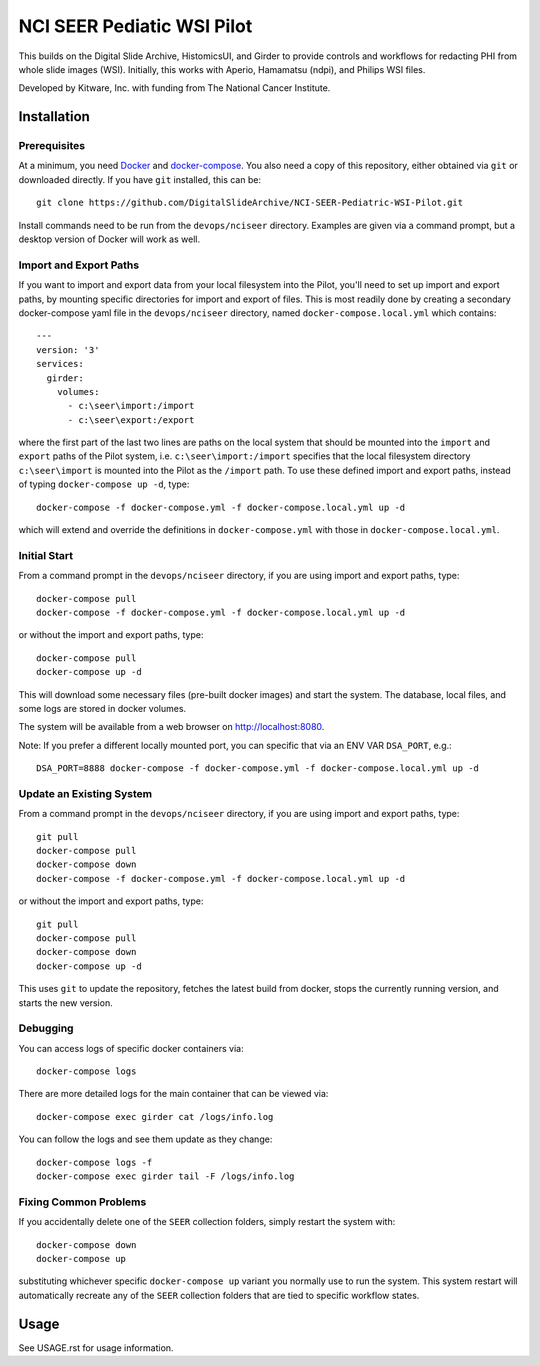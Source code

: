 ==========================================================
NCI SEER Pediatic WSI Pilot |build-status| |license-badge|
==========================================================

This builds on the Digital Slide Archive, HistomicsUI, and Girder to provide controls and workflows for redacting PHI from whole slide images (WSI).  Initially, this works with Aperio, Hamamatsu (ndpi), and Philips WSI files.

Developed by Kitware, Inc. with funding from The National Cancer Institute.

Installation
============

Prerequisites
-------------

At a minimum, you need `Docker <https://docs.docker.com/install/>`_ and `docker-compose <https://docs.docker.com/compose/install/>`_.  You also need a copy of this repository, either obtained via ``git`` or downloaded directly.  If you have ``git`` installed, this can be::

    git clone https://github.com/DigitalSlideArchive/NCI-SEER-Pediatric-WSI-Pilot.git

Install commands need to be run from the ``devops/nciseer`` directory.  Examples are given via a command prompt, but a desktop version of Docker will work as well.

Import and Export Paths
-----------------------

If you want to import and export data from your local filesystem into the Pilot, you'll need to set up import and export paths, by mounting specific directories for import and export of files.  This is most readily done by creating a secondary docker-compose yaml file in the ``devops/nciseer`` directory, named ``docker-compose.local.yml`` which contains::

    ---
    version: '3'
    services:
      girder:
        volumes:
          - c:\seer\import:/import
          - c:\seer\export:/export

where the first part of the last two lines are paths on the local system that should be mounted into the ``import`` and ``export`` paths of the Pilot system, i.e. ``c:\seer\import:/import`` specifies that the local filesystem directory ``c:\seer\import`` is mounted into the Pilot as the ``/import`` path.  To use these defined import and export paths, instead of typing ``docker-compose up -d``, type::

    docker-compose -f docker-compose.yml -f docker-compose.local.yml up -d

which will extend and override the definitions in ``docker-compose.yml`` with those in ``docker-compose.local.yml``.

Initial Start
-------------

From a command prompt in the ``devops/nciseer`` directory, if you are using import and export paths, type::

    docker-compose pull
    docker-compose -f docker-compose.yml -f docker-compose.local.yml up -d

or without the import and export paths, type::

    docker-compose pull
    docker-compose up -d


This will download some necessary files (pre-built docker images) and start the system.  The database, local files, and some logs are stored in docker volumes.

The system will be available from a web browser on http://localhost:8080.

Note: If you prefer a different locally mounted port, you can specific that via an ENV VAR ``DSA_PORT``, e.g.::

    DSA_PORT=8888 docker-compose -f docker-compose.yml -f docker-compose.local.yml up -d

Update an Existing System
-------------------------

From a command prompt in the ``devops/nciseer`` directory, if you are using import and export paths, type::

    git pull
    docker-compose pull
    docker-compose down
    docker-compose -f docker-compose.yml -f docker-compose.local.yml up -d

or without the import and export paths, type::

    git pull
    docker-compose pull
    docker-compose down
    docker-compose up -d


This uses ``git`` to update the repository, fetches the latest build from docker, stops the currently running version, and starts the new version.

Debugging
---------

You can access logs of specific docker containers via::

    docker-compose logs

There are more detailed logs for the main container that can be viewed via::

    docker-compose exec girder cat /logs/info.log

You can follow the logs and see them update as they change::

    docker-compose logs -f
    docker-compose exec girder tail -F /logs/info.log
    
Fixing Common Problems
----------------------

If you accidentally delete one of the ``SEER`` collection folders, simply restart the system with::

    docker-compose down
    docker-compose up
    
substituting whichever specific ``docker-compose up`` variant you normally use to run the system. This system restart will automatically recreate any of the ``SEER`` collection folders that are tied to specific workflow states.


.. |build-status| image:: https://circleci.com/gh/DigitalSlideArchive/NCI-SEER-Pediatric-WSI-Pilot.png?style=shield
    :target: https://circleci.com/gh/DigitalSlideArchive/NCI-SEER-Pediatric-WSI-Pilot
    :alt: Build Status

.. |license-badge| image:: https://img.shields.io/badge/license-Apache%202-blue.svg
    :target: https://raw.githubusercontent.com/DigitalSlideArchive/NCI-SEER-Pediatric-WSI-Pilot/master/LICENSE
    :alt: License


Usage
=====

See USAGE.rst for usage information.
